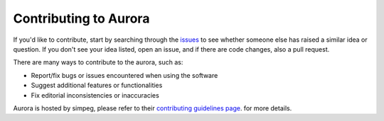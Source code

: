 Contributing to Aurora
----------------------


If you'd like to contribute, start by searching through the `issues <https://github.com/simpeg/aurora/issues>`_ to see whether someone else has raised a similar idea or question.  If you don't see your idea listed, open an issue, and if there are code changes, also a pull request.


There are many ways to contribute to the aurora, such as:

* Report/fix bugs or issues encountered when using the software
* Suggest additional features or functionalities
* Fix editorial inconsistencies or inaccuracies

Aurora is hosted by simpeg, please refer to their  `contributing guidelines page <https://docs.simpeg.xyz/latest/content/getting_started/contributing/index.html>`_. for more details.
